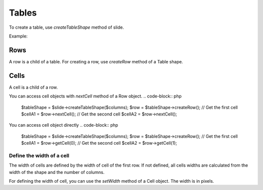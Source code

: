 .. _shapes:

Tables
======

To create a table, use `createTableShape` method of slide.

Example:

.. code-block:: php
	$tableShape = $slide->createTableShape($columns);

Rows
-------

A row is a child of a table. For creating a row, use `createRow` method of a Table shape.

.. code-block:: php
	$tableShape = $slide->createTableShape($columns);
	$row = $tableShape->createRow();
	
Cells
-------
A cell is a child of a row.

You can access cell objects with `nextCell` method of a Row object.
.. code-block:: php
	$tableShape = $slide->createTableShape($columns);
	$row = $tableShape->createRow();
	// Get the first cell
	$cellA1 = $row->nextCell();
	// Get the second cell
	$cellA2 = $row->nextCell();
	
You can access cell object directly
.. code-block:: php
	$tableShape = $slide->createTableShape($columns);
	$row = $tableShape->createRow();
	// Get the first cell
	$cellA1 = $row->getCell(0);
	// Get the second cell
	$cellA2 = $row->getCell(1);
	

Define the width of a cell
~~~~~~~~~~~~~~~~~~~~~~~~~~
The width of cells are defined by the width of cell of the first row.
If not defined, all cells widths are calculated from the width of the shape and the number of columns.

For defining the width of cell, you can use the `setWidth` method of a Cell object. 
The width is in pixels.

.. code-block:: php
	$tableShape = $slide->createTableShape($columns);
	$row = $tableShape->createRow();
	$cellA1 = $row->nextCell();
	$cellA1->setWidth(100);